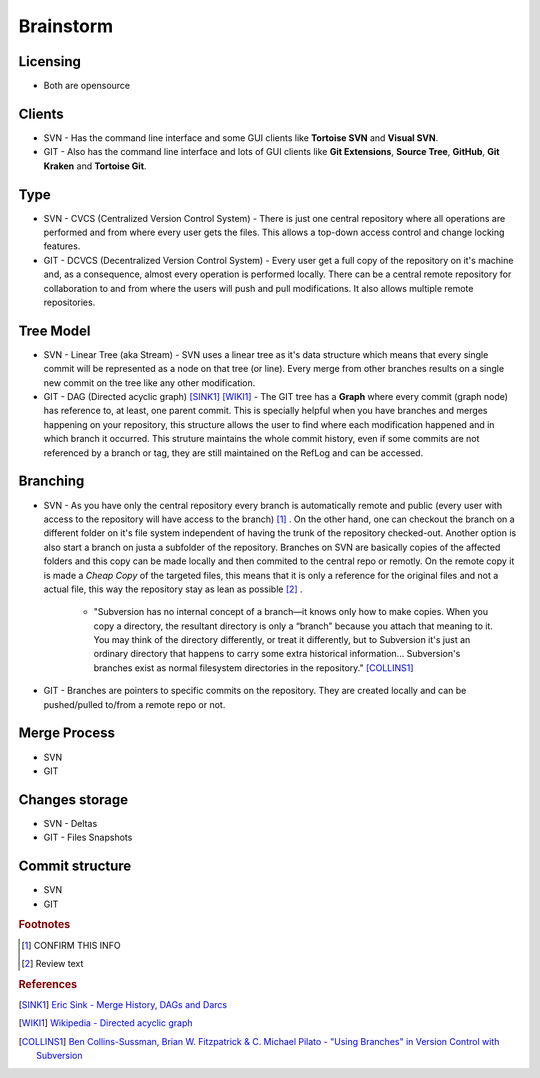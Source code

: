 Brainstorm
**********

Licensing
=========

- Both are opensource

Clients
=======

- SVN - Has the command line interface and some GUI clients like **Tortoise SVN** and **Visual SVN**.

- GIT - Also has the command line interface and lots of GUI clients like **Git Extensions**, **Source Tree**, **GitHub**, **Git Kraken** and **Tortoise Git**.

Type
====

- SVN - CVCS (Centralized Version Control System) - There is just one central repository where all operations are performed and from where every user gets the files. This allows a top-down access control and change locking features.

- GIT - DCVCS (Decentralized Version Control System) - Every user get a full copy of the repository on it's machine and, as a consequence, almost every operation is performed locally. There can be a central remote repository for collaboration to and from where the users will push and pull modifications. It also allows multiple remote repositories.

Tree Model
==========

- SVN - Linear Tree (aka Stream) - SVN uses a linear tree as it's data structure which means that every single commit will be represented as a node on that tree (or line). Every merge from other branches results on a single new commit on the tree like any other modification.

- GIT - DAG (Directed acyclic graph) [SINK1]_ [WIKI1]_ - The GIT tree has a **Graph** where every commit (graph node) has reference to, at least, one parent commit. This is specially helpful when you have branches and merges happening on your repository, this structure allows the user to find where each modification happened and in which branch it occurred. This struture maintains the whole commit history, even if some commits are not referenced by a branch or tag, they are still maintained on the RefLog and can be accessed.

Branching
=========

- SVN - As you have only the central repository every branch is automatically remote and public (every user with access to the repository will have access to the branch) [#]_ . On the other hand, one can checkout the branch on a different folder on it's file system independent of having the trunk of the repository checked-out. Another option is also start a branch on justa a subfolder of the repository. Branches on SVN are basically copies of the affected folders and this copy can be made locally and then commited to the central repo or remotly. On the remote copy it is made a *Cheap Copy* of the targeted files, this means that it is only a reference for the original files and not a actual file, this way the repository stay as lean as possible [#]_ .

    + "Subversion has no internal concept of a branch—it knows only how to make copies. When you copy a directory, the resultant directory is only a “branch” because you attach that meaning to it. You may think of the directory differently, or treat it differently, but to Subversion it's just an ordinary directory that happens to carry some extra historical information... Subversion's branches exist as normal filesystem directories in the repository." [COLLINS1]_

- GIT - Branches are pointers to specific commits on the repository. They are created locally and can be pushed/pulled to/from a remote repo or not.

Merge Process
=============

- SVN
- GIT

Changes storage
===============

- SVN - Deltas
- GIT - Files Snapshots

Commit structure
==================

- SVN
- GIT

.. rubric:: Footnotes

.. [#] CONFIRM THIS INFO
.. [#] Review text

.. rubric:: References

.. [SINK1] `Eric Sink - Merge History, DAGs and Darcs <http://ericsink.com/entries/merge_history.html>`_
.. [WIKI1] `Wikipedia - Directed acyclic graph <https://en.wikipedia.org/wiki/Directed_acyclic_graph>`_
.. [COLLINS1] `Ben Collins-Sussman, Brian W. Fitzpatrick & C. Michael Pilato - "Using Branches" in Version Control with Subversion <http://svnbook.red-bean.com/en/1.7/svn.branchmerge.using.html#svn.branchmerge.using.create>`_
